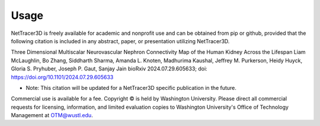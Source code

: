 .. _usage:

==========
Usage
==========

NetTracer3D is freely available for academic and nonprofit use and can be obtained from pip or github, provided that the following citation is included in any abstract, paper, or presentation utilizing NetTracer3D.


Three Dimensional Multiscalar Neurovascular Nephron Connectivity Map of the Human Kidney Across the Lifespan
Liam McLaughlin, Bo Zhang, Siddharth Sharma, Amanda L. Knoten, Madhurima Kaushal, Jeffrey M. Purkerson, Heidy Huyck, Gloria S. Pryhuber, Joseph P. Gaut, Sanjay Jain
bioRxiv 2024.07.29.605633; doi: https://doi.org/10.1101/2024.07.29.605633

* Note: This citation will be updated for a NetTracer3D specific publication in the future.

Commercial use is available for a fee. Copyright © is held by Washington University. Please direct all commercial requests for licensing, information, and limited evaluation copies to Washington University's Office of Technology Management at OTM@wustl.edu.